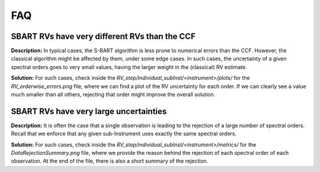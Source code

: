 ============================
FAQ
============================

SBART RVs have very different RVs than the CCF
===============================================

**Description:** In typical cases, the S-BART algorithm is less prone to numerical errors than the CCF. However, the classical algorithm might be affected by them, under some edge cases. In such cases, the uncertainty of a given spectral orders goes to very small values, having the larger weight in the (classical) RV estimate.

**Solution:** For such cases, check inside the *RV_step/individual_subInst/<instrument>/plots/* for the *RV_orderwise_errors.png* file, where we can find a plot of the RV uncertainty for each order. If we can clearly see a value much smaller than all others, rejecting that order might improve the overall solution.


SBART RVs have very large uncertainties
=========================================

**Description:** It is often the case that a single observation is leading to the rejection of a large number of spectral orders. Recall that we enforce that any given sub-Instrument uses exactly the same spectral orders.

**Solution:**  For such cases, check inside the *RV_step/individual_subInst/<instrument>/metrics/* for the *DataRejectionSummary.png* file, where we provide the reason behind the rejection of each spectral order of each observation. At the end of the file, there is also a short summary of the rejection.

